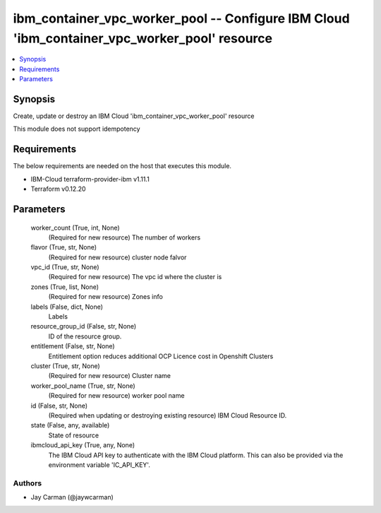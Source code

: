 
ibm_container_vpc_worker_pool -- Configure IBM Cloud 'ibm_container_vpc_worker_pool' resource
=============================================================================================

.. contents::
   :local:
   :depth: 1


Synopsis
--------

Create, update or destroy an IBM Cloud 'ibm_container_vpc_worker_pool' resource

This module does not support idempotency



Requirements
------------
The below requirements are needed on the host that executes this module.

- IBM-Cloud terraform-provider-ibm v1.11.1
- Terraform v0.12.20



Parameters
----------

  worker_count (True, int, None)
    (Required for new resource) The number of workers


  flavor (True, str, None)
    (Required for new resource) cluster node falvor


  vpc_id (True, str, None)
    (Required for new resource) The vpc id where the cluster is


  zones (True, list, None)
    (Required for new resource) Zones info


  labels (False, dict, None)
    Labels


  resource_group_id (False, str, None)
    ID of the resource group.


  entitlement (False, str, None)
    Entitlement option reduces additional OCP Licence cost in Openshift Clusters


  cluster (True, str, None)
    (Required for new resource) Cluster name


  worker_pool_name (True, str, None)
    (Required for new resource) worker pool name


  id (False, str, None)
    (Required when updating or destroying existing resource) IBM Cloud Resource ID.


  state (False, any, available)
    State of resource


  ibmcloud_api_key (True, any, None)
    The IBM Cloud API key to authenticate with the IBM Cloud platform. This can also be provided via the environment variable 'IC_API_KEY'.













Authors
~~~~~~~

- Jay Carman (@jaywcarman)

